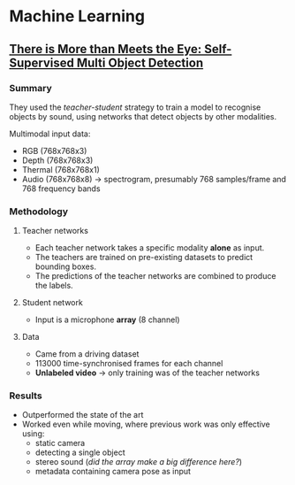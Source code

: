 * Machine Learning
** [[https://openaccess.thecvf.com/content/CVPR2021/papers/Valverde_There_Is_More_Than_Meets_the_Eye_Self-Supervised_Multi-Object_Detection_CVPR_2021_paper.pdf][There is More than Meets the Eye: Self-Supervised Multi Object Detection]]
*** Summary
They used the /teacher-student/ strategy to train a model to recognise objects by sound, using networks that detect objects by other modalities.

Multimodal input data:
  - RGB     (768x768x3)
  - Depth   (768x768x3)
  - Thermal (768x768x1)
  - Audio   (768x768x8) -> spectrogram, presumably 768 samples/frame and 768 frequency bands

*** Methodology
**** Teacher networks
- Each teacher network takes a specific modality *alone* as input.
- The teachers are trained on pre-existing datasets to predict bounding boxes.
- The predictions of the teacher networks are combined to produce the labels.

**** Student network
- Input is a microphone *array* (8 channel)

**** Data
- Came from a driving dataset
- 113000 time-synchronised frames for each channel
- *Unlabeled video* -> only training was of the teacher networks

*** Results
- Outperformed the state of the art
- Worked even while moving, where previous work was only effective using:
  - static camera
  - detecting a single object
  - stereo sound (/did the array make a big difference here?/)
  - metadata containing camera pose as input

